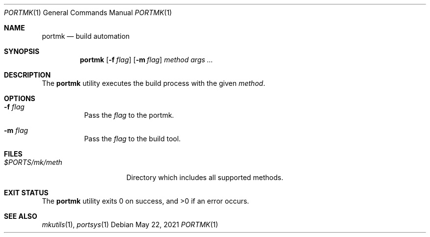 .Dd $Mdocdate: May 22 2021 $
.Dt PORTMK 1
.Os
.Sh NAME
.Nm portmk
.Nd build automation
.Sh SYNOPSIS
.Nm
.Op Fl f Ar flag
.Op Fl m Ar flag
.Ar method
.Ar args ...
.Sh DESCRIPTION
The
.Nm
utility executes the build process with the given
.Ar method .
.Sh OPTIONS
.Bl -tag -width Ds
.It Fl f Ar flag
Pass the
.Ar flag
to the portmk.
.It Fl m Ar flag
Pass the
.Ar flag
to the build tool.
.El
.Sh FILES
.Bl -tag -width XXXXXXXXXXXXXX -compat
.It Pa $PORTS/mk/meth
Directory which includes all supported methods.
.El
.Sh EXIT STATUS
.Ex -std
.Sh SEE ALSO
.Xr mkutils 1 ,
.Xr portsys 1

